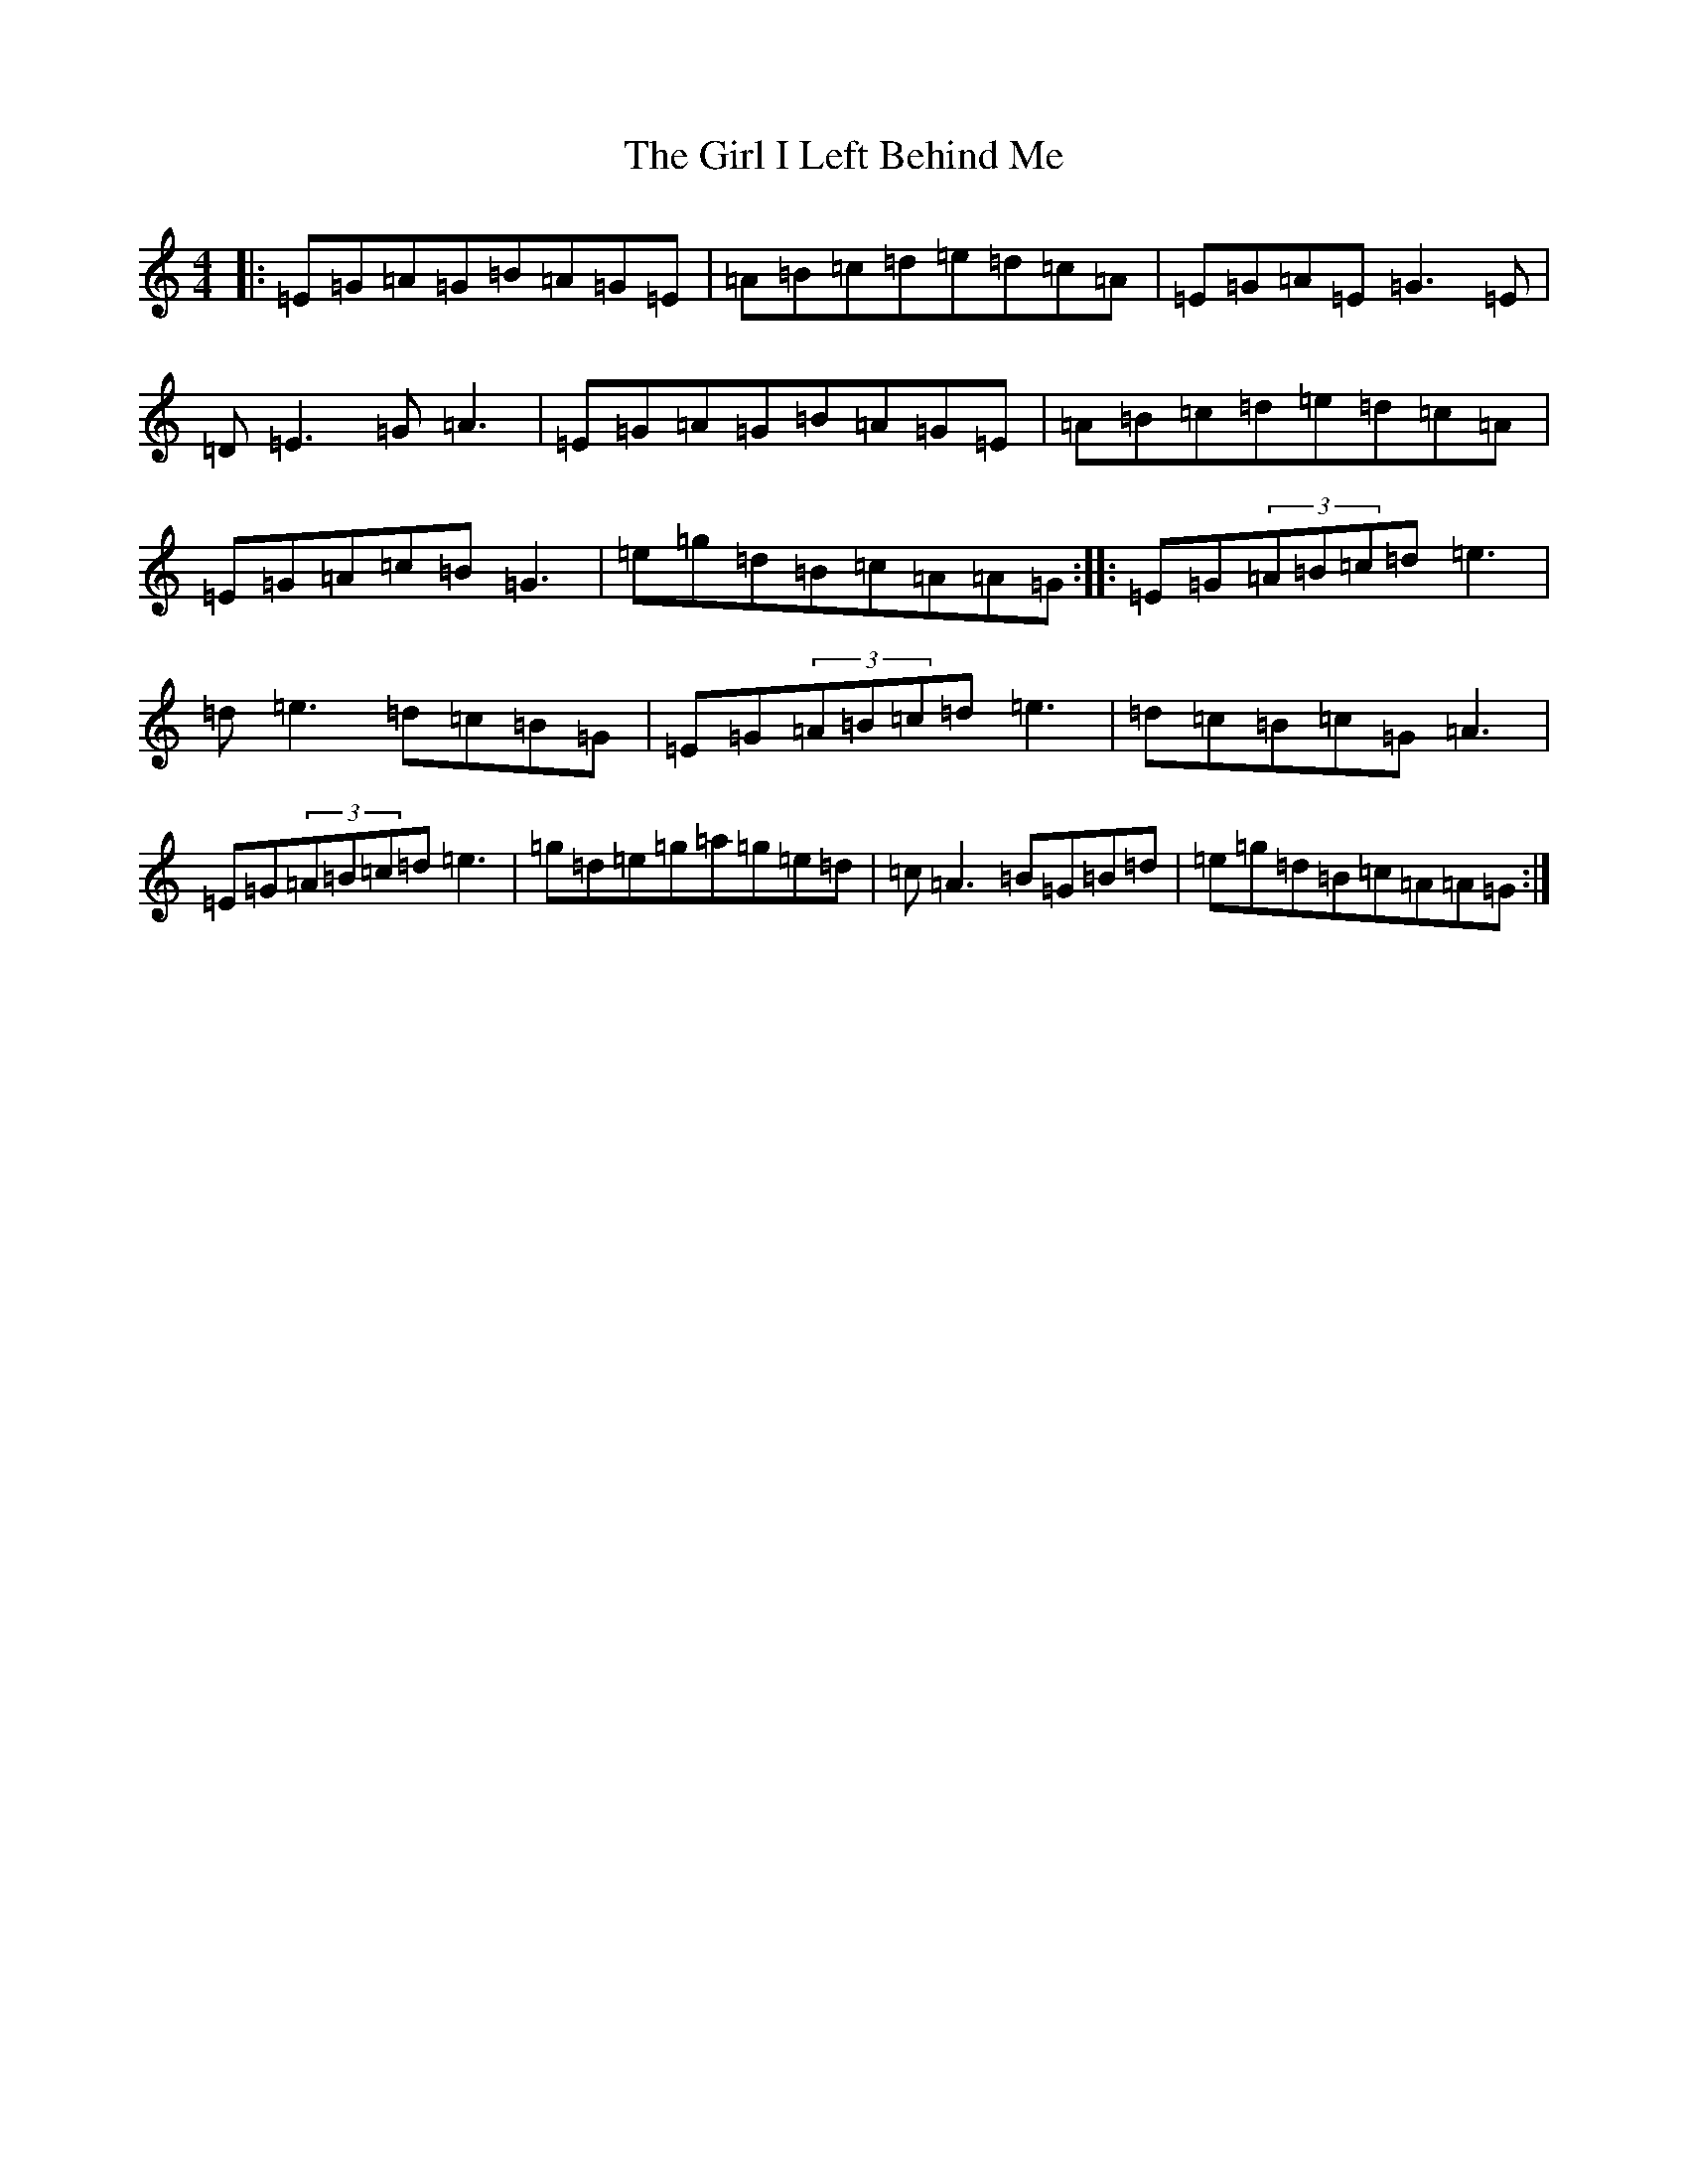 X: 2851
T: Girl I Left Behind Me, The
S: https://thesession.org/tunes/5418#setting24489
Z: G Major
R: polka
M:4/4
L:1/8
K: C Major
|:=E=G=A=G=B=A=G=E|=A=B=c=d=e=d=c=A|=E=G=A=E=G3=E|=D=E3=G=A3|=E=G=A=G=B=A=G=E|=A=B=c=d=e=d=c=A|=E=G=A=c=B=G3|=e=g=d=B=c=A=A=G:||:=E=G(3=A=B=c=d=e3|=d=e3=d=c=B=G|=E=G(3=A=B=c=d=e3|=d=c=B=c=G=A3|=E=G(3=A=B=c=d=e3|=g=d=e=g=a=g=e=d|=c=A3=B=G=B=d|=e=g=d=B=c=A=A=G:|
